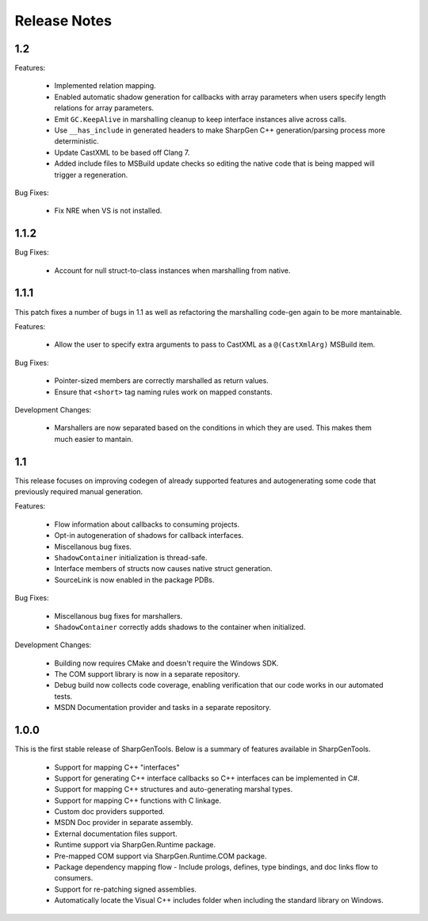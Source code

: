 =====================
Release Notes
=====================

1.2
========

Features:

    * Implemented relation mapping.
    * Enabled automatic shadow generation for callbacks with array parameters when users specify length relations for array parameters.
    * Emit ``GC.KeepAlive`` in marshalling cleanup to keep interface instances alive across calls.
    * Use ``__has_include`` in generated headers to make SharpGen C++ generation/parsing process more deterministic.
    * Update CastXML to be based off Clang 7.
    * Added include files to MSBuild update checks so editing the native code that is being mapped will trigger a regeneration.

Bug Fixes:

    * Fix NRE when VS is not installed.

1.1.2
========

Bug Fixes:

    * Account for null struct-to-class instances when marshalling from native.

1.1.1
========

This patch fixes a number of bugs in 1.1 as well as refactoring the marshalling code-gen again to be more mantainable.

Features:

    * Allow the user to specify extra arguments to pass to CastXML as a ``@(CastXmlArg)`` MSBuild item.

Bug Fixes:

    * Pointer-sized members are correctly marshalled as return values.
    * Ensure that ``<short>`` tag naming rules work on mapped constants.

Development Changes:

    * Marshallers are now separated based on the conditions in which they are used. This makes them much easier to mantain.

1.1
==========

This release focuses on improving codegen of already supported features and autogenerating some code that previously required manual generation.

Features:

    * Flow information about callbacks to consuming projects.
    * Opt-in autogeneration of shadows for callback interfaces.
    * Miscellanous bug fixes.
    * ``ShadowContainer`` initialization is thread-safe.
    * Interface members of structs now causes native struct generation.
    * SourceLink is now enabled in the package PDBs.

Bug Fixes:

    * Miscellanous bug fixes for marshallers.
    * ``ShadowContainer`` correctly adds shadows to the container when initialized.

Development Changes:

    * Building now requires CMake and doesn't require the Windows SDK.
    * The COM support library is now in a separate repository.
    * Debug build now collects code coverage, enabling verification that our code works in our automated tests.
    * MSDN Documentation provider and tasks in a separate repository.

1.0.0
==========

This is the first stable release of SharpGenTools. Below is a summary of features available in SharpGenTools.

    * Support for mapping C++ "interfaces"
    * Support for generating C++ interface callbacks so C++ interfaces can be implemented in C#.
    * Support for mapping C++ structures and auto-generating marshal types.
    * Support for mapping C++ functions with C linkage.
    * Custom doc providers supported.
    * MSDN Doc provider in separate assembly.
    * External documentation files support.
    * Runtime support via SharpGen.Runtime package.
    * Pre-mapped COM support via SharpGen.Runtime.COM package.
    * Package dependency mapping flow - Include prologs, defines, type bindings, and doc links flow to consumers.
    * Support for re-patching signed assemblies.
    * Automatically locate the Visual C++ includes folder when including the standard library on Windows.